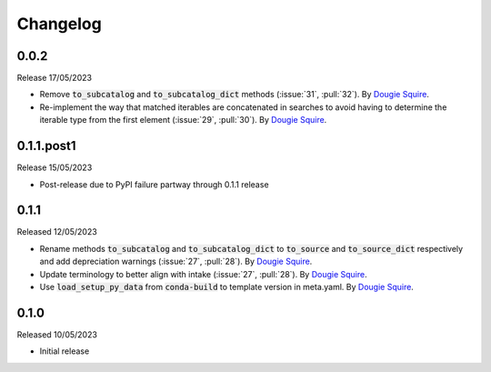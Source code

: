 .. _changelog:

Changelog
=========

0.0.2
-----

Release 17/05/2023

- Remove :code:`to_subcatalog` and :code:`to_subcatalog_dict` methods (:issue:`31`, :pull:`32`). 
  By `Dougie Squire <https://github.com/dougiesquire>`_.
- Re-implement the way that matched iterables are concatenated in searches to avoid having 
  to determine the iterable type from the first element (:issue:`29`, :pull:`30`). By 
  `Dougie Squire <https://github.com/dougiesquire>`_.

0.1.1.post1
-----------

Release 15/05/2023

- Post-release due to PyPI failure partway through 0.1.1 release

0.1.1
-----

Released 12/05/2023

- Rename methods :code:`to_subcatalog` and :code:`to_subcatalog_dict` to :code:`to_source` and 
  :code:`to_source_dict` respectively and add depreciation warnings (:issue:`27`, :pull:`28`).
  By `Dougie Squire <https://github.com/dougiesquire>`_.
- Update terminology to better align with intake (:issue:`27`, :pull:`28`).
  By `Dougie Squire <https://github.com/dougiesquire>`_.
- Use :code:`load_setup_py_data` from :code:`conda-build` to template version in meta.yaml.
  By `Dougie Squire <https://github.com/dougiesquire>`_.


0.1.0
-----

Released 10/05/2023

- Initial release
